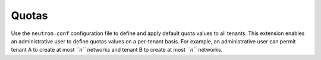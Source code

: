 ======
Quotas
======

Use the ``neutron.conf`` configuration file to define and apply default
quota values to all tenants. This extension enables an administrative
user to define quotas values on a per-tenant basis. For example, an
administrative user can permit tenant A to create at most *``n``*
networks and tenant B to create at most *``n``* networks.

